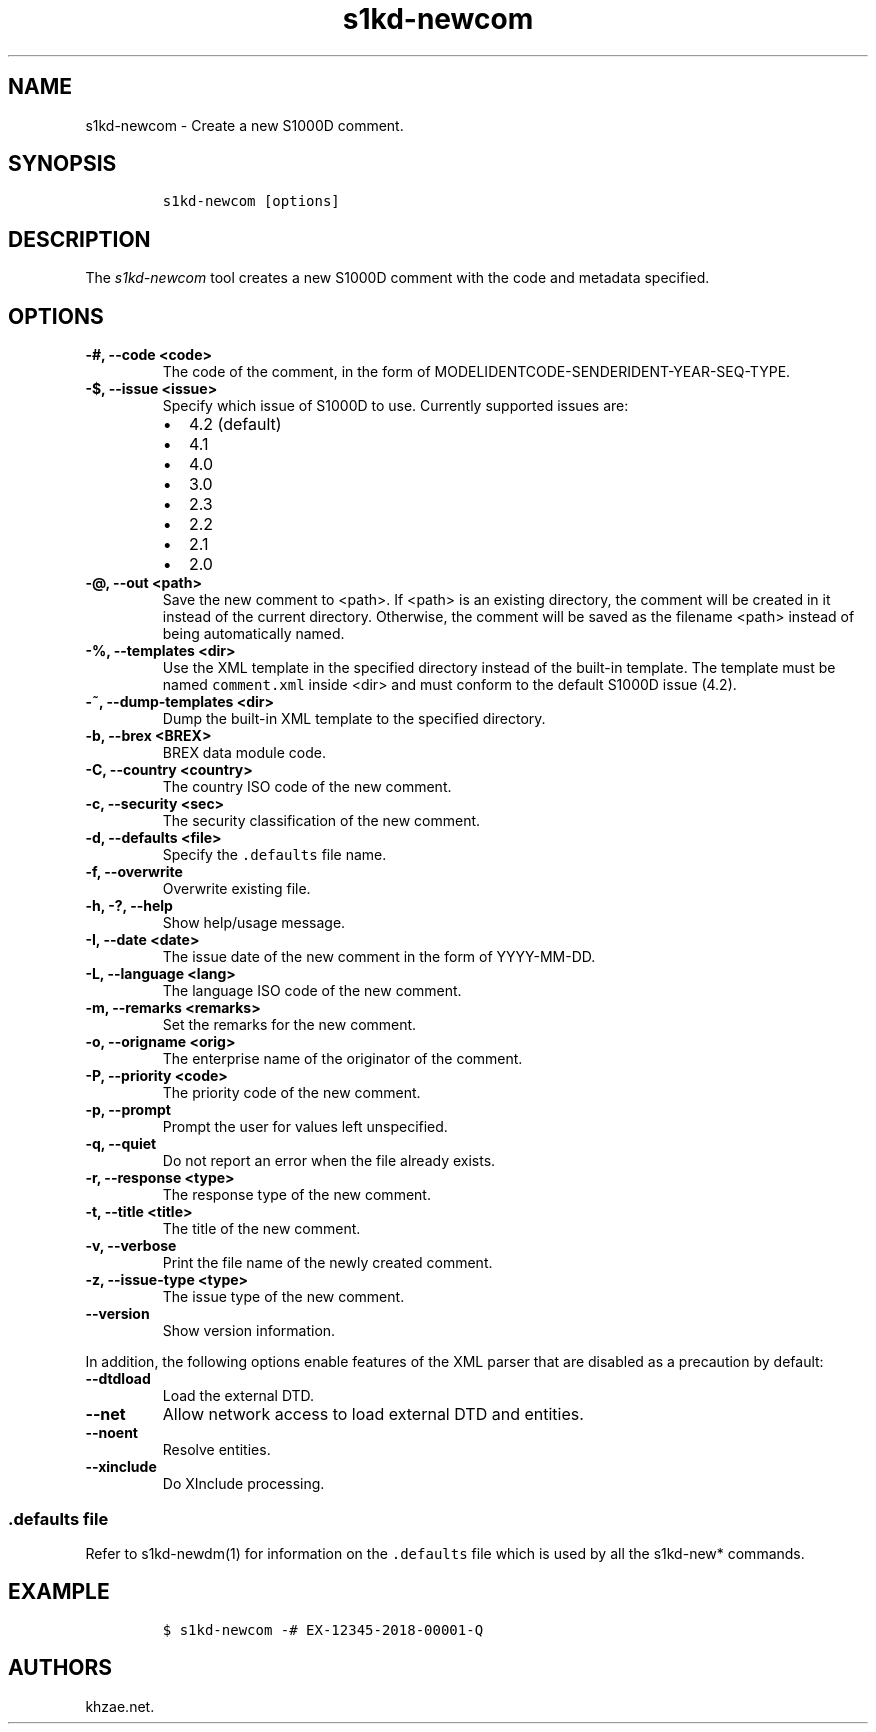 .\" Automatically generated by Pandoc 2.3.1
.\"
.TH "s1kd\-newcom" "1" "2019\-05\-23" "" "s1kd\-tools"
.hy
.SH NAME
.PP
s1kd\-newcom \- Create a new S1000D comment.
.SH SYNOPSIS
.IP
.nf
\f[C]
s1kd\-newcom\ [options]
\f[]
.fi
.SH DESCRIPTION
.PP
The \f[I]s1kd\-newcom\f[] tool creates a new S1000D comment with the
code and metadata specified.
.SH OPTIONS
.TP
.B \-#, \-\-code <code>
The code of the comment, in the form of
MODELIDENTCODE\-SENDERIDENT\-YEAR\-SEQ\-TYPE.
.RS
.RE
.TP
.B \-$, \-\-issue <issue>
Specify which issue of S1000D to use.
Currently supported issues are:
.RS
.IP \[bu] 2
4.2 (default)
.IP \[bu] 2
4.1
.IP \[bu] 2
4.0
.IP \[bu] 2
3.0
.IP \[bu] 2
2.3
.IP \[bu] 2
2.2
.IP \[bu] 2
2.1
.IP \[bu] 2
2.0
.RE
.TP
.B \-\@, \-\-out <path>
Save the new comment to <path>.
If <path> is an existing directory, the comment will be created in it
instead of the current directory.
Otherwise, the comment will be saved as the filename <path> instead of
being automatically named.
.RS
.RE
.TP
.B \-%, \-\-templates <dir>
Use the XML template in the specified directory instead of the built\-in
template.
The template must be named \f[C]comment.xml\f[] inside <dir> and must
conform to the default S1000D issue (4.2).
.RS
.RE
.TP
.B \-~, \-\-dump\-templates <dir>
Dump the built\-in XML template to the specified directory.
.RS
.RE
.TP
.B \-b, \-\-brex <BREX>
BREX data module code.
.RS
.RE
.TP
.B \-C, \-\-country <country>
The country ISO code of the new comment.
.RS
.RE
.TP
.B \-c, \-\-security <sec>
The security classification of the new comment.
.RS
.RE
.TP
.B \-d, \-\-defaults <file>
Specify the \f[C]\&.defaults\f[] file name.
.RS
.RE
.TP
.B \-f, \-\-overwrite
Overwrite existing file.
.RS
.RE
.TP
.B \-h, \-?, \-\-help
Show help/usage message.
.RS
.RE
.TP
.B \-I, \-\-date <date>
The issue date of the new comment in the form of YYYY\-MM\-DD.
.RS
.RE
.TP
.B \-L, \-\-language <lang>
The language ISO code of the new comment.
.RS
.RE
.TP
.B \-m, \-\-remarks <remarks>
Set the remarks for the new comment.
.RS
.RE
.TP
.B \-o, \-\-origname <orig>
The enterprise name of the originator of the comment.
.RS
.RE
.TP
.B \-P, \-\-priority <code>
The priority code of the new comment.
.RS
.RE
.TP
.B \-p, \-\-prompt
Prompt the user for values left unspecified.
.RS
.RE
.TP
.B \-q, \-\-quiet
Do not report an error when the file already exists.
.RS
.RE
.TP
.B \-r, \-\-response <type>
The response type of the new comment.
.RS
.RE
.TP
.B \-t, \-\-title <title>
The title of the new comment.
.RS
.RE
.TP
.B \-v, \-\-verbose
Print the file name of the newly created comment.
.RS
.RE
.TP
.B \-z, \-\-issue\-type <type>
The issue type of the new comment.
.RS
.RE
.TP
.B \-\-version
Show version information.
.RS
.RE
.PP
In addition, the following options enable features of the XML parser
that are disabled as a precaution by default:
.TP
.B \-\-dtdload
Load the external DTD.
.RS
.RE
.TP
.B \-\-net
Allow network access to load external DTD and entities.
.RS
.RE
.TP
.B \-\-noent
Resolve entities.
.RS
.RE
.TP
.B \-\-xinclude
Do XInclude processing.
.RS
.RE
.SS \f[C]\&.defaults\f[] file
.PP
Refer to s1kd\-newdm(1) for information on the \f[C]\&.defaults\f[] file
which is used by all the s1kd\-new* commands.
.SH EXAMPLE
.IP
.nf
\f[C]
$\ s1kd\-newcom\ \-#\ EX\-12345\-2018\-00001\-Q
\f[]
.fi
.SH AUTHORS
khzae.net.
